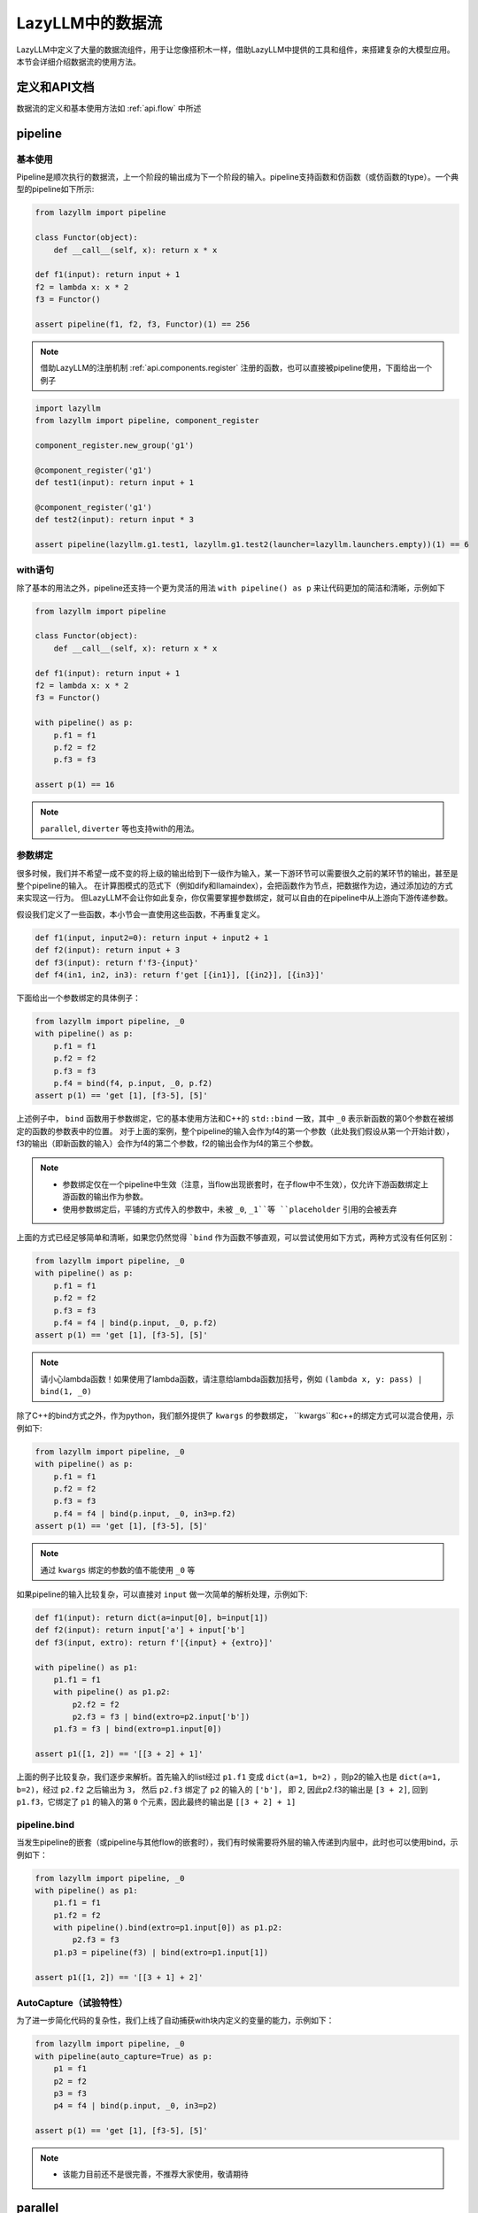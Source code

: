 LazyLLM中的数据流
-----------------

LazyLLM中定义了大量的数据流组件，用于让您像搭积木一样，借助LazyLLM中提供的工具和组件，来搭建复杂的大模型应用。本节会详细介绍数据流的使用方法。

定义和API文档
============
数据流的定义和基本使用方法如 :ref:`api.flow` 中所述

pipeline
============

基本使用
^^^^^^^^

Pipeline是顺次执行的数据流，上一个阶段的输出成为下一个阶段的输入。pipeline支持函数和仿函数（或仿函数的type）。一个典型的pipeline如下所示:

.. code-block:: python

    from lazyllm import pipeline

    class Functor(object):
        def __call__(self, x): return x * x

    def f1(input): return input + 1
    f2 = lambda x: x * 2
    f3 = Functor()

    assert pipeline(f1, f2, f3, Functor)(1) == 256


.. note::
    借助LazyLLM的注册机制 :ref:`api.components.register` 注册的函数，也可以直接被pipeline使用，下面给出一个例子


.. code-block:: python

    import lazyllm
    from lazyllm import pipeline, component_register

    component_register.new_group('g1')

    @component_register('g1')
    def test1(input): return input + 1

    @component_register('g1')
    def test2(input): return input * 3

    assert pipeline(lazyllm.g1.test1, lazyllm.g1.test2(launcher=lazyllm.launchers.empty))(1) == 6


with语句
^^^^^^^^

除了基本的用法之外，pipeline还支持一个更为灵活的用法 ``with pipeline() as p`` 来让代码更加的简洁和清晰，示例如下

.. code-block:: python

    from lazyllm import pipeline

    class Functor(object):
        def __call__(self, x): return x * x

    def f1(input): return input + 1
    f2 = lambda x: x * 2
    f3 = Functor()

    with pipeline() as p:
        p.f1 = f1
        p.f2 = f2
        p.f3 = f3

    assert p(1) == 16

.. note::
    ``parallel``, ``diverter`` 等也支持with的用法。

参数绑定
^^^^^^^^

很多时候，我们并不希望一成不变的将上级的输出给到下一级作为输入，某一下游环节可以需要很久之前的某环节的输出，甚至是整个pipeline的输入。
在计算图模式的范式下（例如dify和llamaindex），会把函数作为节点，把数据作为边，通过添加边的方式来实现这一行为。
但LazyLLM不会让你如此复杂，你仅需要掌握参数绑定，就可以自由的在pipeline中从上游向下游传递参数。

假设我们定义了一些函数，本小节会一直使用这些函数，不再重复定义。

.. code-block:: python

    def f1(input, input2=0): return input + input2 + 1
    def f2(input): return input + 3
    def f3(input): return f'f3-{input}'
    def f4(in1, in2, in3): return f'get [{in1}], [{in2}], [{in3}]'

下面给出一个参数绑定的具体例子：

.. code-block:: python

    from lazyllm import pipeline, _0
    with pipeline() as p:
        p.f1 = f1
        p.f2 = f2
        p.f3 = f3
        p.f4 = bind(f4, p.input, _0, p.f2)
    assert p(1) == 'get [1], [f3-5], [5]'

上述例子中， ``bind`` 函数用于参数绑定，它的基本使用方法和C++的 ``std::bind`` 一致，其中 ``_0`` 表示新函数的第0个参数在被绑定的函数的参数表中的位置。
对于上面的案例，整个pipeline的输入会作为f4的第一个参数（此处我们假设从第一个开始计数），f3的输出（即新函数的输入）会作为f4的第二个参数，f2的输出会作为f4的第三个参数。

.. note::

    - 参数绑定仅在一个pipeline中生效（注意，当flow出现嵌套时，在子flow中不生效），仅允许下游函数绑定上游函数的输出作为参数。
    - 使用参数绑定后，平铺的方式传入的参数中，未被 ``_0``, ``_1``等 ``placeholder`` 引用的会被丢弃

上面的方式已经足够简单和清晰，如果您仍然觉得 ```bind`` 作为函数不够直观，可以尝试使用如下方式，两种方式没有任何区别：

.. code-block:: python

    from lazyllm import pipeline, _0
    with pipeline() as p:
        p.f1 = f1
        p.f2 = f2
        p.f3 = f3
        p.f4 = f4 | bind(p.input, _0, p.f2)
    assert p(1) == 'get [1], [f3-5], [5]'

.. note::

    请小心lambda函数！如果使用了lambda函数，请注意给lambda函数加括号，例如 ``(lambda x, y: pass) | bind(1, _0)``

除了C++的bind方式之外，作为python，我们额外提供了 ``kwargs`` 的参数绑定， ``kwargs``和c++的绑定方式可以混合使用，示例如下:

.. code-block:: python

    from lazyllm import pipeline, _0
    with pipeline() as p:
        p.f1 = f1
        p.f2 = f2
        p.f3 = f3
        p.f4 = f4 | bind(p.input, _0, in3=p.f2)
    assert p(1) == 'get [1], [f3-5], [5]'

.. note::

    通过 ``kwargs`` 绑定的参数的值不能使用 ``_0`` 等

如果pipeline的输入比较复杂，可以直接对 ``input`` 做一次简单的解析处理，示例如下:

.. code-block:: python

    def f1(input): return dict(a=input[0], b=input[1])
    def f2(input): return input['a'] + input['b']
    def f3(input, extro): return f'[{input} + {extro}]'

    with pipeline() as p1:
        p1.f1 = f1
        with pipeline() as p1.p2:
            p2.f2 = f2
            p2.f3 = f3 | bind(extro=p2.input['b'])
        p1.f3 = f3 | bind(extro=p1.input[0])
    
    assert p1([1, 2]) == '[[3 + 2] + 1]'

上面的例子比较复杂，我们逐步来解析。首先输入的list经过 ``p1.f1`` 变成 ``dict(a=1, b=2)`` ，则p2的输入也是 ``dict(a=1, b=2)``，经过 ``p2.f2`` 之后输出为 ``3``，
然后 ``p2.f3`` 绑定了 ``p2`` 的输入的 ``['b']``， 即 ``2``, 因此p2.f3的输出是 ``[3 + 2]``, 回到 ``p1.f3``，它绑定了 ``p1`` 的输入的第 ``0`` 个元素，因此最终的输出是 ``[[3 + 2] + 1]``

pipeline.bind
^^^^^^^^^^^^^^^^
当发生pipeline的嵌套（或pipeline与其他flow的嵌套时），我们有时候需要将外层的输入传递到内层中，此时也可以使用bind，示例如下：

.. code-block:: python

    from lazyllm import pipeline, _0
    with pipeline() as p1:
        p1.f1 = f1
        p1.f2 = f2
        with pipeline().bind(extro=p1.input[0]) as p1.p2:
            p2.f3 = f3
        p1.p3 = pipeline(f3) | bind(extro=p1.input[1])

    assert p1([1, 2]) == '[[3 + 1] + 2]'

AutoCapture（试验特性）
^^^^^^^^^^^^^^^^^^^^^
为了进一步简化代码的复杂性，我们上线了自动捕获with块内定义的变量的能力，示例如下：

.. code-block:: python

    from lazyllm import pipeline, _0
    with pipeline(auto_capture=True) as p:
        p1 = f1
        p2 = f2
        p3 = f3
        p4 = f4 | bind(p.input, _0, in3=p2)

    assert p(1) == 'get [1], [f3-5], [5]'

.. note::
    - 该能力目前还不是很完善，不推荐大家使用，敬请期待

parallel
============

parallel的所有组件共享输入，并将结果合并输出。 ``parallel`` 的定义方法和 ``pipeline`` 类似，也可以直接在定义 ``parallel`` 时初始化其元素，或在with块中初始化其元素。

.. note::
    
    因 ``parallel`` 所有的模块共享输入，因此 ``parallel`` 的输入不支持被参数绑定。

结果后处理
^^^^^^^^^

为了进一步简化流程的复杂性，不引入过多的匿名函数，parallel的结果可以做一个简单的后处理（目前仅支持 ``sum`` 或 ``asdict``），然后传给下一级。下面给出一个例子:

.. code-block:: python

    from lazyllm import parallel

    def f1(input): return input

    with parallel() as p:
        p.f1 = f1
        p.f2 = f1
    assert p(1) == (1, 1)

    with parallel().asdict as p:
        p.f1 = f1
        p.f2 = f1
    assert p(1) == dict(f1=1, f2=1)

    with parallel().sum as p:
        p.f1 = f1
        p.f2 = f1
    assert p(1) == 2

.. note::
    
    如果使用 ``asdict``, 需要为 ``parallel``中的元素取名字，返回的 ``dict``的 ``key``即为元素的名字。

顺序执行
^^^^^^^^^

``parallel`` 默认是多线程并行执行的，在一些特殊情况下，可以根据需求改成顺序执行。下面给出一个例子：

.. code-block:: python

    from lazyllm import parallel

    def f1(input): return input

    with parallel.sequential() as p:
        p.f1 = f1
        p.f2 = f1
    assert p(1) == (1, 1)

.. note::

    ``diverter`` 也可以通过 ``.sequential``来实现顺序执行


小结
============

本篇着重讲解了 ``pipeline`` 和 ``parallel``，相信您对如何利用LazyLLM的flow搭建复杂的应用已经有了初步的认识，其他的数据流组件不做过多赘述，您可以参考 :ref:`api.flow` 来获取他们的使用方式。

